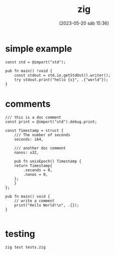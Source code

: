 #+title:      zig
#+date:       [2023-05-20 sáb 15:36]
#+filetags:   :tech:
#+identifier: 20230520T153625


* simple example
#+begin_src zig
  const std = @import("std");

  pub fn main() !void {
      const stdout = std.io.getStdOut().writer();
      try stdout.print("hello {s}", .{"world"});
  }
#+end_src

* comments
#+begin_src zig
  /// this is a doc comment
  const print = @import("std").debug.print;

  const Timestamp = struct {
      /// The number of seconds
      seconds: i64,

      /// another doc comment
      nanos: u32,

      pub fn unixEpoch() Timestamp {
	  return Timestamp{
	      .seconds = 0,
	      .nanos = 0,
	  };
      }
  };

  pub fn main() void {
      // write a comment
      print("Hello World!\n", .{});
  }

#+end_src

* testing
#+begin_src bash
  zig test tests.zig
#+end_src
